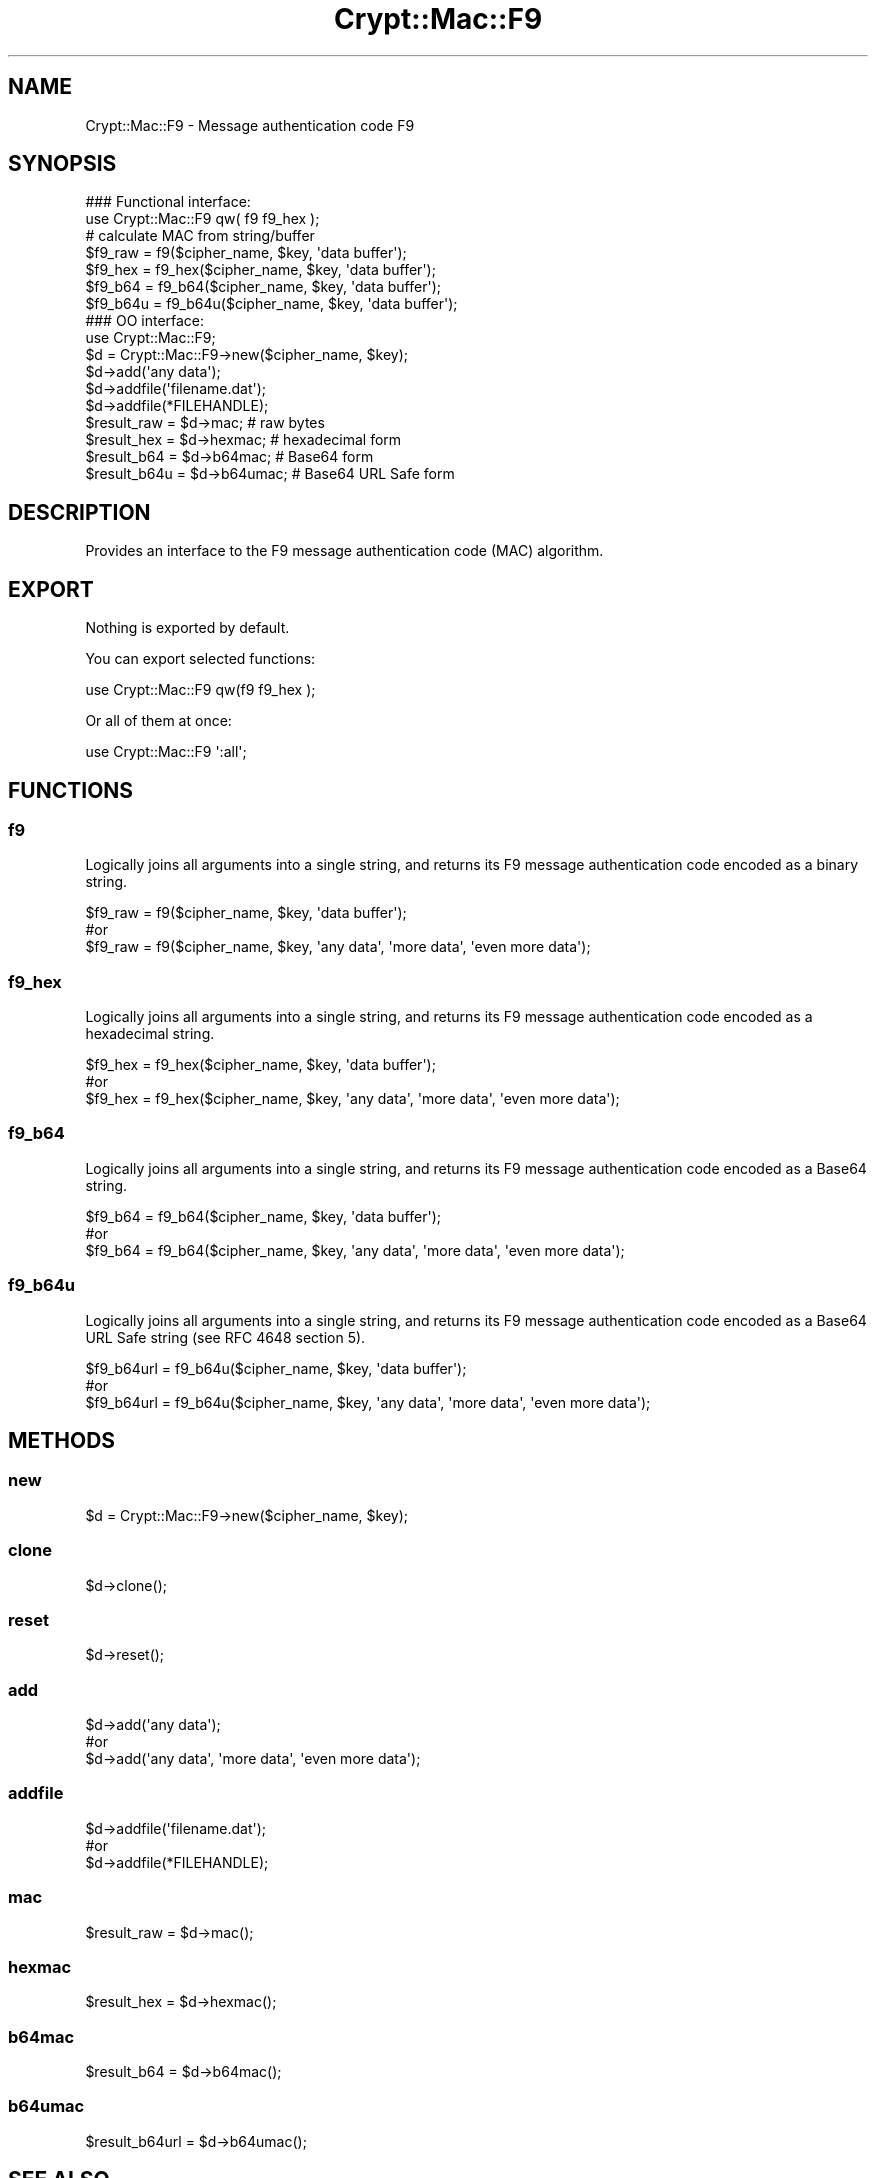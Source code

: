 .\" -*- mode: troff; coding: utf-8 -*-
.\" Automatically generated by Pod::Man 5.01 (Pod::Simple 3.43)
.\"
.\" Standard preamble:
.\" ========================================================================
.de Sp \" Vertical space (when we can't use .PP)
.if t .sp .5v
.if n .sp
..
.de Vb \" Begin verbatim text
.ft CW
.nf
.ne \\$1
..
.de Ve \" End verbatim text
.ft R
.fi
..
.\" \*(C` and \*(C' are quotes in nroff, nothing in troff, for use with C<>.
.ie n \{\
.    ds C` ""
.    ds C' ""
'br\}
.el\{\
.    ds C`
.    ds C'
'br\}
.\"
.\" Escape single quotes in literal strings from groff's Unicode transform.
.ie \n(.g .ds Aq \(aq
.el       .ds Aq '
.\"
.\" If the F register is >0, we'll generate index entries on stderr for
.\" titles (.TH), headers (.SH), subsections (.SS), items (.Ip), and index
.\" entries marked with X<> in POD.  Of course, you'll have to process the
.\" output yourself in some meaningful fashion.
.\"
.\" Avoid warning from groff about undefined register 'F'.
.de IX
..
.nr rF 0
.if \n(.g .if rF .nr rF 1
.if (\n(rF:(\n(.g==0)) \{\
.    if \nF \{\
.        de IX
.        tm Index:\\$1\t\\n%\t"\\$2"
..
.        if !\nF==2 \{\
.            nr % 0
.            nr F 2
.        \}
.    \}
.\}
.rr rF
.\" ========================================================================
.\"
.IX Title "Crypt::Mac::F9 3pm"
.TH Crypt::Mac::F9 3pm 2025-02-08 "perl v5.38.2" "User Contributed Perl Documentation"
.\" For nroff, turn off justification.  Always turn off hyphenation; it makes
.\" way too many mistakes in technical documents.
.if n .ad l
.nh
.SH NAME
Crypt::Mac::F9 \- Message authentication code F9
.SH SYNOPSIS
.IX Header "SYNOPSIS"
.Vb 2
\&   ### Functional interface:
\&   use Crypt::Mac::F9 qw( f9 f9_hex );
\&
\&   # calculate MAC from string/buffer
\&   $f9_raw  = f9($cipher_name, $key, \*(Aqdata buffer\*(Aq);
\&   $f9_hex  = f9_hex($cipher_name, $key, \*(Aqdata buffer\*(Aq);
\&   $f9_b64  = f9_b64($cipher_name, $key, \*(Aqdata buffer\*(Aq);
\&   $f9_b64u = f9_b64u($cipher_name, $key, \*(Aqdata buffer\*(Aq);
\&
\&   ### OO interface:
\&   use Crypt::Mac::F9;
\&
\&   $d = Crypt::Mac::F9\->new($cipher_name, $key);
\&   $d\->add(\*(Aqany data\*(Aq);
\&   $d\->addfile(\*(Aqfilename.dat\*(Aq);
\&   $d\->addfile(*FILEHANDLE);
\&   $result_raw  = $d\->mac;     # raw bytes
\&   $result_hex  = $d\->hexmac;  # hexadecimal form
\&   $result_b64  = $d\->b64mac;  # Base64 form
\&   $result_b64u = $d\->b64umac; # Base64 URL Safe form
.Ve
.SH DESCRIPTION
.IX Header "DESCRIPTION"
Provides an interface to the F9 message authentication code (MAC) algorithm.
.SH EXPORT
.IX Header "EXPORT"
Nothing is exported by default.
.PP
You can export selected functions:
.PP
.Vb 1
\&  use Crypt::Mac::F9 qw(f9 f9_hex );
.Ve
.PP
Or all of them at once:
.PP
.Vb 1
\&  use Crypt::Mac::F9 \*(Aq:all\*(Aq;
.Ve
.SH FUNCTIONS
.IX Header "FUNCTIONS"
.SS f9
.IX Subsection "f9"
Logically joins all arguments into a single string, and returns its F9 message authentication code encoded as a binary string.
.PP
.Vb 3
\& $f9_raw = f9($cipher_name, $key, \*(Aqdata buffer\*(Aq);
\& #or
\& $f9_raw = f9($cipher_name, $key, \*(Aqany data\*(Aq, \*(Aqmore data\*(Aq, \*(Aqeven more data\*(Aq);
.Ve
.SS f9_hex
.IX Subsection "f9_hex"
Logically joins all arguments into a single string, and returns its F9 message authentication code encoded as a hexadecimal string.
.PP
.Vb 3
\& $f9_hex = f9_hex($cipher_name, $key, \*(Aqdata buffer\*(Aq);
\& #or
\& $f9_hex = f9_hex($cipher_name, $key, \*(Aqany data\*(Aq, \*(Aqmore data\*(Aq, \*(Aqeven more data\*(Aq);
.Ve
.SS f9_b64
.IX Subsection "f9_b64"
Logically joins all arguments into a single string, and returns its F9 message authentication code encoded as a Base64 string.
.PP
.Vb 3
\& $f9_b64 = f9_b64($cipher_name, $key, \*(Aqdata buffer\*(Aq);
\& #or
\& $f9_b64 = f9_b64($cipher_name, $key, \*(Aqany data\*(Aq, \*(Aqmore data\*(Aq, \*(Aqeven more data\*(Aq);
.Ve
.SS f9_b64u
.IX Subsection "f9_b64u"
Logically joins all arguments into a single string, and returns its F9 message authentication code encoded as a Base64 URL Safe string (see RFC 4648 section 5).
.PP
.Vb 3
\& $f9_b64url = f9_b64u($cipher_name, $key, \*(Aqdata buffer\*(Aq);
\& #or
\& $f9_b64url = f9_b64u($cipher_name, $key, \*(Aqany data\*(Aq, \*(Aqmore data\*(Aq, \*(Aqeven more data\*(Aq);
.Ve
.SH METHODS
.IX Header "METHODS"
.SS new
.IX Subsection "new"
.Vb 1
\& $d = Crypt::Mac::F9\->new($cipher_name, $key);
.Ve
.SS clone
.IX Subsection "clone"
.Vb 1
\& $d\->clone();
.Ve
.SS reset
.IX Subsection "reset"
.Vb 1
\& $d\->reset();
.Ve
.SS add
.IX Subsection "add"
.Vb 3
\& $d\->add(\*(Aqany data\*(Aq);
\& #or
\& $d\->add(\*(Aqany data\*(Aq, \*(Aqmore data\*(Aq, \*(Aqeven more data\*(Aq);
.Ve
.SS addfile
.IX Subsection "addfile"
.Vb 3
\& $d\->addfile(\*(Aqfilename.dat\*(Aq);
\& #or
\& $d\->addfile(*FILEHANDLE);
.Ve
.SS mac
.IX Subsection "mac"
.Vb 1
\& $result_raw = $d\->mac();
.Ve
.SS hexmac
.IX Subsection "hexmac"
.Vb 1
\& $result_hex = $d\->hexmac();
.Ve
.SS b64mac
.IX Subsection "b64mac"
.Vb 1
\& $result_b64 = $d\->b64mac();
.Ve
.SS b64umac
.IX Subsection "b64umac"
.Vb 1
\& $result_b64url = $d\->b64umac();
.Ve
.SH "SEE ALSO"
.IX Header "SEE ALSO"
.IP \(bu 4
CryptX
